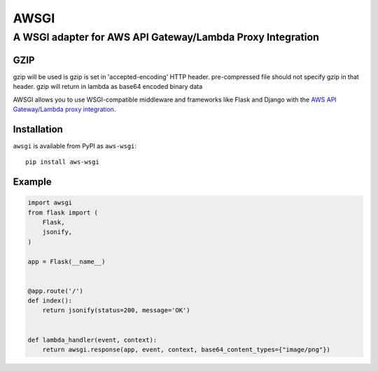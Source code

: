 =====
AWSGI
=====

A WSGI adapter for AWS API Gateway/Lambda Proxy Integration
===========================================================


GZIP
------------

gzip will be used is gzip is set in 'accepted-encoding' HTTP header.
pre-compressed file should not specify gzip in that header.
gzip will return in lambda as base64 encoded binary data


AWSGI allows you to use WSGI-compatible middleware and frameworks like Flask and Django with the `AWS API Gateway/Lambda proxy integration <https://docs.aws.amazon.com/apigateway/latest/developerguide/api-gateway-set-up-simple-proxy.html>`_.

Installation
------------

``awsgi`` is available from PyPI as ``aws-wsgi``::

    pip install aws-wsgi

Example
-------

.. code-block:: python

    import awsgi
    from flask import (
        Flask,
        jsonify,
    )

    app = Flask(__name__)


    @app.route('/')
    def index():
        return jsonify(status=200, message='OK')


    def lambda_handler(event, context):
        return awsgi.response(app, event, context, base64_content_types={"image/png"})
